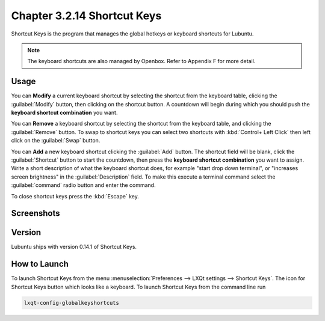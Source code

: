 Chapter 3.2.14 Shortcut Keys
============================

Shortcut Keys is the program that manages the global hotkeys or keyboard shortcuts for Lubuntu.

.. note::
    The keyboard shortcuts are also managed by Openbox. Refer to Appendix F for more detail.

Usage
------
You can **Modify** a current keyboard shortcut by selecting the shortcut from the keyboard table, clicking the :guilabel:`Modify` button, then clicking on the shortcut button. A countdown will begin during which you should push the **keyboard shortcut combination** you want.  

You can **Remove** a keyboard shortcut by selecting the shortcut from the keyboard table, and clicking the :guilabel:`Remove` button. To swap to shortcut keys you can select two shortcuts with :kbd:`Control+ Left Click` then left click on the :guilabel:`Swap` button.

You can **Add** a new keyboard shortcut clicking the :guilabel:`Add` button. The shortcut field will be blank, click the :guilabel:`Shortcut` button to start the countdown, then press the **keyboard shortcut combination** you want to assign. Write a short description of what the keyboard shortcut does, for example "start drop down terminal", or "increases screen brightness" in the :guilabel:`Description` field. To make this execute a terminal command select the :guilabel:`command` radio button and enter the command.

To close shortcut keys press the :kbd:`Escape` key.

Screenshots
-----------

.. image:: shortcut_keys.png

.. image:: add_key_ex.png

Version
-------
Lubuntu ships with version 0.14.1 of Shortcut Keys.

How to Launch
-------------
To launch Shortcut Keys from the menu :menuselection:`Preferences --> LXQt settings --> Shortcut Keys`. The icon for Shortcut Keys button which looks like a keyboard. To launch Shortcut Keys from the command line run

.. code:: 

   lxqt-config-globalkeyshortcuts 
